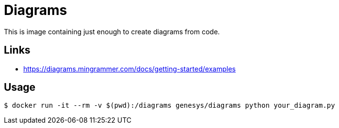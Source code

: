 = Diagrams

This is image containing just enough to create diagrams from code.

== Links

* link:https://diagrams.mingrammer.com/docs/getting-started/examples[]

== Usage

[source,bash]
----
$ docker run -it --rm -v $(pwd):/diagrams genesys/diagrams python your_diagram.py
----

